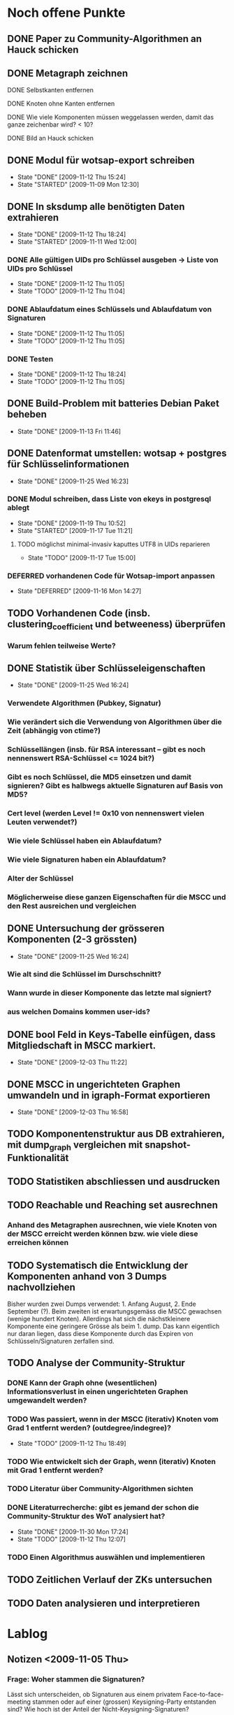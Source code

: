 * Noch offene Punkte
** DONE Paper zu Community-Algorithmen an Hauck schicken
   CLOSED: [2009-11-06 Fri 16:26]
** DONE Metagraph zeichnen
   CLOSED: [2009-11-06 Fri 15:51]
**** DONE Selbstkanten entfernen
     CLOSED: [2009-11-05 Thu 18:05]
**** DONE Knoten ohne Kanten entfernen
     CLOSED: [2009-11-05 Thu 18:05]
**** DONE Wie viele Komponenten müssen weggelassen werden, damit das ganze zeichenbar wird? < 10?
     CLOSED: [2009-11-06 Fri 13:35]
**** DONE Bild an Hauck schicken
     CLOSED: [2009-11-06 Fri 15:41]

** DONE Modul für wotsap-export schreiben
   CLOSED: [2009-11-12 Thu 15:25]
   - State "DONE"       [2009-11-12 Thu 15:24]
   - State "STARTED"    [2009-11-09 Mon 12:30]
** DONE In sksdump alle benötigten Daten extrahieren
   CLOSED: [2009-11-12 Thu 18:25]
   - State "DONE"       [2009-11-12 Thu 18:24]
   - State "STARTED"    [2009-11-11 Wed 12:00]
*** DONE Alle gültigen UIDs pro Schlüssel ausgeben -> Liste von UIDs pro Schlüssel
    CLOSED: [2009-11-12 Thu 11:05]
    - State "DONE"       [2009-11-12 Thu 11:05]
    - State "TODO"       [2009-11-12 Thu 11:04]
*** DONE Ablaufdatum eines Schlüssels und Ablaufdatum von Signaturen
    CLOSED: [2009-11-12 Thu 11:05]
    - State "DONE"       [2009-11-12 Thu 11:05]
    - State "TODO"       [2009-11-12 Thu 11:05]
*** DONE Testen
    CLOSED: [2009-11-12 Thu 18:25]
    - State "DONE"       [2009-11-12 Thu 18:24]
    - State "TODO"       [2009-11-12 Thu 11:05]
** DONE Build-Problem mit batteries Debian Paket beheben
   CLOSED: [2009-11-13 Fri 11:45]
   - State "DONE"       [2009-11-13 Fri 11:46]
** DONE Datenformat umstellen: wotsap + postgres für Schlüsselinformationen
   CLOSED: [2009-11-25 Wed 16:25]
   - State "DONE"       [2009-11-25 Wed 16:23]
*** DONE Modul schreiben, dass Liste von ekeys in postgresql ablegt
    CLOSED: [2009-11-19 Thu 10:50]
    - State "DONE"       [2009-11-19 Thu 10:52]
    - State "STARTED"    [2009-11-17 Tue 11:21]
**** TODO möglichst minimal-invasiv kaputtes UTF8 in UIDs reparieren
     - State "TODO"       [2009-11-17 Tue 15:00]
*** DEFERRED vorhandenen Code für Wotsap-import anpassen
    CLOSED: [2009-11-16 Mon 14:25]
    - State "DEFERRED"   [2009-11-16 Mon 14:27]
** TODO Vorhandenen Code (insb. clustering_coefficient und betweeness) überprüfen
*** Warum fehlen teilweise Werte?
** DONE Statistik über Schlüsseleigenschaften
   CLOSED: [2009-11-25 Wed 16:25]
   - State "DONE"       [2009-11-25 Wed 16:24]
*** Verwendete Algorithmen (Pubkey, Signatur)
*** Wie verändert sich die Verwendung von Algorithmen über die Zeit (abhängig von ctime?)
*** Schlüssellängen (insb. für RSA interessant -- gibt es noch nennenswert RSA-Schlüssel <= 1024 bit?)
*** Gibt es noch Schlüssel, die MD5 einsetzen und damit signieren? Gibt es halbwegs aktuelle Signaturen auf Basis von MD5?
*** Cert level (werden Level != 0x10 von nennenswert vielen Leuten verwendet?)
*** Wie viele Schlüssel haben ein Ablaufdatum?
*** Wie viele Signaturen haben ein Ablaufdatum?
*** Alter der Schlüssel
*** Möglicherweise diese ganzen Eigenschaften für die MSCC und den Rest ausreichen und vergleichen
** DONE Untersuchung der grösseren Komponenten (2-3 grössten)
   CLOSED: [2009-11-25 Wed 16:25]
   - State "DONE"       [2009-11-25 Wed 16:24]
*** Wie alt sind die Schlüssel im Durschschnitt?
*** Wann wurde in dieser Komponente das letzte mal signiert?
*** aus welchen Domains kommen user-ids?
** DONE bool Feld in Keys-Tabelle einfügen, dass Mitgliedschaft in MSCC markiert.
   CLOSED: [2009-12-03 Thu 11:20]
   - State "DONE"       [2009-12-03 Thu 11:22]
** DONE MSCC in ungerichteten Graphen umwandeln und in igraph-Format exportieren
   CLOSED: [2009-12-03 Thu 17:00]
   - State "DONE"       [2009-12-03 Thu 16:58]
** TODO Komponentenstruktur aus DB extrahieren, mit dump_graph vergleichen mit snapshot-Funktionalität
** TODO Statistiken abschliessen und ausdrucken
** TODO Reachable und Reaching set ausrechnen
*** Anhand des Metagraphen ausrechnen, wie viele Knoten von der MSCC erreicht werden können bzw. wie viele diese erreichen können
** TODO Systematisch die Entwicklung der Komponenten anhand von 3 Dumps nachvollziehen
Bisher wurden zwei Dumps verwendet: 1. Anfang August, 2. Ende
September (?). Beim zweiten ist erwartungsgemäss die MSCC gewachsen
(wenige hundert Knoten). Allerdings hat sich die nächstkleinere
Komponente eine geringere Grösse als beim 1. dump. Das kann eigentlich
nur daran liegen, dass diese Komponente durch das Expiren von
Schlüsseln/Signaturen zerfallen sind.

** TODO Analyse der Community-Struktur
*** DONE Kann der Graph ohne (wesentlichen) Informationsverlust in einen ungerichteten Graphen umgewandelt werden?
    CLOSED: [2009-11-05 Thu 18:17]
*** TODO Was passiert, wenn in der MSCC (iterativ) Knoten vom Grad 1 entfernt werden? (outdegree/indegree)?
    - State "TODO"       [2009-11-12 Thu 18:49]
*** TODO Wie entwickelt sich der Graph, wenn (iterativ) Knoten mit Grad 1 entfernt werden?
*** TODO Literatur über Community-Algorithmen sichten
*** DONE Literaturrecherche: gibt es jemand der schon die Community-Struktur des WoT analysiert hat?
    CLOSED: [2009-11-30 Mon 17:25]
    - State "DONE"       [2009-11-30 Mon 17:24]
    - State "TODO"       [2009-11-12 Thu 12:07]
*** TODO Einen Algorithmus auswählen und implementieren
** TODO Zeitlichen Verlauf der ZKs untersuchen

** TODO Daten analysieren und interpretieren
* Lablog
** Notizen <2009-11-05 Thu> 
*** Frage: Woher stammen die Signaturen?
    Lässt sich unterscheiden, ob Signaturen aus einem privatem
    Face-to-face-meeting stammen oder auf einer (grossen)
    Keysigning-Party entstanden sind? Wie hoch ist der Anteil der
    Nicht-Keysigning-Signaturen?
*** Idee: Unterscheidung soziale Gruppe <-> KSP
    Die Unterscheidung, ob eine Community eine soziale Gruppe oder
    eine Keysigning-Party darstellt, kann anhand der Signaturzeit
    getroffen werden. Wenn alle (die meisten) Signaturen in einer
    Community in einem engen Zeitfenster gemacht wurden, ist es
    höchstwahrscheinlich eine Keysigning-Party.
*** Ergebnis one-way-Signaturen
    Mit dem Datenstand vom 05.11.09 sind 408464 von 439355 Signaturen
    nicht one-way, d.h. die grosse Mehrzahl der Signaturen beruht auf
    Gegenseitigkeit. Das sind wie erwartet wenige, da Signaturen im
    normalen Vorgang in beide Richtungen unternommen werden. Damit
    scheint es vertretbar, den Graphen für die Community-Analyse in
    einen ungerichteten Graphen umzuwandeln.
*** Zwischenstand Metagraph
    Mit 263 (max_size = 10) Knoten wird das Ganze darstellbar (fdp ->
    spring model, Fruchtermann und Rheingold).

    Allerdings:
**** Jeder Knoten hat eine Kante zu sich selbst -- Grund?
**** Eine Reihe von Komponten hat keine ausgehenden/eingehenden Kanten. Solche Knoten entfernen und herausfinden, wie weit die Komponentengrösse dann reduziert werden kann.


    Ohne singleton Knoten und n = 224 (max_size = 8) ist der Graph
    noch zeichenbar. Allgemein scheint fdp die besten bzw. einzig
    brauchbaren Ergebnisse zu liefern. Die Qualität der Zeichnung ist
    noch sehr zu verbessern. Dazu könnte die Grösse der Knoten
    reduziert werden (nur Grösse, Kreis enger gezeichnet). Ausserdem
    sollte die Anzahl der aggregierten Kanten sichtbar sein,
    z.B. indem eine "Metakante" unterschiedlich dick gezeichnet wird.
** Notizen <2009-11-06 Fri>
*** Richtiges Ergebnis one-way-Signaturen
    Es sind nicht 408000 Signaturen nicht-one-way wie gestern
    behauptet, sondern es ist gerade anders herum. D.h. zu 408000
    Signaturen gibt es keine Signatur in umgekehrter Richtung. Demnach
    gibt es nur zwischen $(440000-408000) / 2 = 16000$ Paaren von
    Knoten wechselseitige Signaturen. Das kann eigentlich nicht sein
    und wirft (offensichtlich optimistische) Annahmen über die
    Entstehung von Signaturen über den Haufen.

    Allerdings wird das plausibler, wenn man sich die Gradverteilung
    anschaut. Die grosse Mehrheit der Knoten hat einen Grad von
    höchstens 3 (allein 18000 mit 1) und es scheint nicht
    unwahrscheinlich, dass das eine Signaturenpaar eines
    Grad-1-Knotens gerade nicht auf Gegenseitigkeit beruht. Das würde
    bedeuten, dass die ganzen Grad-1/2/3 Knoten nur signiert haben
    (eher nicht signiert wurden bzw. nicht vom signierten signiert
    wurden).

    Wie sieht die Verteilung der Indegrees aus? Trifft out-degree < 3
    und in-degree < 3 häufig zusammen (sehr wahrscheinlich)?

    Das Problem bleibt allerdings, dass der Graph nicht so ohne
    weiteres in einen ungerichteten Graphen umgewandelt werden
    kann. Es muss jetzt darüber nachgedacht werden:
**** wie gross der Informationsverlust ist, wenn one-way- und two-way Signaturen unterschiedslos in eine ungerichtete Kante überführt werden
**** ob es Sinn macht, wie bei Pons et al. angemerkt, iterativ Kanten mit Grad 1 zu entfernen. Tragen diese tatsächlich nichts zur Community-Struktur bei?

** Notizen <2009-11-11 Wed>
*** Problem: Zusammengefasste Signaturen
    Wenn die statistische Auswertung mit den ekeys durchgeführt werden
    soll, ergibt sich ein Problem: Von allen (validen) Signaturen, die
    ein issuer auf einem bestimmten Key angebracht hat, wird nur eine
    (d.h. eine signierte uid) übernommen. Problematisch wird das, wenn
    der issuer zu unterschiedlichen Zeiten unterschiedliche UIDs
    signiert hat und sich dabei z.B. der Signaturalgorithmus
    (unwahrscheinlich weil gleicher Key), die Ablaufzeit (schon
    wahrscheinlicher unter der Prämisse dass überhaupt Ablaufzeiten
    auf Signaturen verwendet werden) oder der cert level (nicht
    unwahrscheinlich insoweit cert level != 0x10 benutzt werden)
    geändert hat.

** Notizen <2009-11-17 Tue>
*** Warum doppelte Keys in ekey-Liste?
** Notizen <2009-11-19 Thu>
*** Problem
    Kein einziger Schlüssel im dump 091109 hat ein Ablaufdatum. Das
    ist entweder ein Fehler im DB-Export oder im
    SQL-import. Vermutlich das erste.
*** Subkeys
    wotsap beachtet scheinbar keine subkeys, d.h. auch keine
    Signaturen auf Subkeys. Es scheint daher gerechtfertigt, das genau
    so zu machen.

** Notizen <2009-11-25 Wed>
*** Ergebnis Schlüsselstatistiken
    Die Statistiken über die zeitliche Entwicklung von
    Algorithmenbenutzung und Schlüssellänge für RSA/DSA sehen hübsch
    aus und scheinen auch Sinn zu machen. Z.b. sieht man in jüngster
    Zeit einen Peak von RSA-keys mit grosser Schlüssellänge, der
    wahrscheinlich mit dem Bekanntwerden der Probleme mit SHA-1
    korreliert.

    Das Problem dabei ist, das im Moment nur die Keys betrachtet
    werden, die im Moment als _valide_ und _signiert_ betrachtet
    werden. Eigentlich müssten aber für ein Intervall alle Keys
    betrachtet werden, die in diesem Intervall erstellt wurden, auch
    wenn sie inzwischen nicht mehr gültig bzw. nicht vernetzt sind.

    Es müssten also alle Keys aus der Datenbank extrahiert und in SQL
    abgelegt werden. Dabei muss für revoked Keys abgespeichert werden,
    wann der Key revoked wurde. Bei der Abfrage muss dann zusätzlich
    zu den Intervall-Kriterien beachtet werden, ob der Key vor
    Intervallende abgelaufen ist oder revoked wurde.
** Notizen <2009-12-02 Wed>
*** Mitgliedschaft von Keys in Komponenten explizit in DB eintragen
**** Nur bool flag für mscc
**** Komponenten benennen (durchnummerien a la metagraph) und dann für jeden key die nummer merken (falls er in einer komponente ist).
*** CFinder
**** Bleibt auf hpc-bw per PBS nach 54 % Prozent hängen (reproduzierbar).
**** Läuft nicht auf LRZ-TU Cluster (Itanium)
**** dauert auf Frontend-Rechner des hpc-bw zu lange (gibt ärger)
*** Igraph
*** Fast-Modularity
** Notizen <2009-12-03 Thu>
*** Problem
    dump_graph ist offensichtlich fehlerhaft, weil es Keys liefert,
    die längst expired sind. Ein Vergleich der MSCC mit wot-all deutet
    an, dass von den knapp 43000 Keys ca. 4000 expired sind. wotsap
    liefert aktuell (03.12.09) 42000 Keys mit ca. 420000
    Signaturen. Mit grosser Wahrscheinlichkeit waren das vor kurzem
    aber noch eher ca. 38000 Schlüssel.
    
    Update: Die aktuell bearbeiteten Daten stammen vom 15.11.09. Der
    wotsap-Datensatz vom 13.11.09 enthält tatsächlich nur ~37000
    Keys. Aus den Dateigrössen ist auch ersichtlich, dass die Grösse
    erheblich schwankt. Der übliche Wert scheint aber eher bei
    ca. 42000 Keys zu liegen.

    Möglichkeit: Noch mal einen neuen Dump ziehen und vergleichen.
** Notizen <2009-12-08 Tue>
*** Resolution-Limit bei Modularity
    Modularity hat anscheinend eine Auflösungsgrenze (resolution
    limit), die es schwierig oder sogar unmöglich macht, Communities
    unterhalb einer gewissen Mindestgrösse zu finden. (Siehe Good2009,
    Leung2009).
*** Near-linear paralleisierbarer Algorithmus
    Siehe Leung2009, dort auch interessante Aspekte über Modularity,
    Performance-Vergleich mit Modularity-Methoden.
*** Giant component
    Die Komponentenstruktur und insbesondere ihre Grössenverteilung
    müsste mit der Literatur verglichen werden. Insbesondere scheint
    es in random graphs normal zu sein, dass eine giant component
    entsteht und der Rest der Komponenten sehr viel kleiner ist
    (Newman2001).
* org-mode configuration
#+STARTUP: overview
#+STARTUP: hidestars
#+STARTUP: logdone
#+PROPERTY: Effort_ALL  0:10 0:20 0:30 1:00 2:00 4:00 6:00 8:00
#+COLUMNS: %38ITEM(Details) %TAGS(Context) %7TODO(To Do) %5Effort(Time){:} %6CLOCKSUM{Total}
#+PROPERTY: Effort_ALL 0 0:10 0:20 0:30 1:00 2:00 3:00 4:00 8:00
#+TAGS: { WSI(w) HOME(h) } COMPUTER(c) PROJECT(p) READING(r) ERRANDS(e) PHONE(h)
#+SEQ_TODO: TODO(t!) STARTED(s!) WAITING(w@) APPT(a) | DONE(d!) CANCELLED(c!) DEFERRED(f!)
